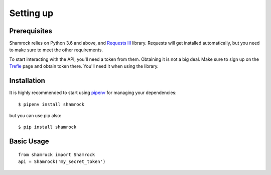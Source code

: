 Setting up
==========

Prerequisites
-------------

Shamrock relies on Python 3.6 and above, and `Requests III <https://3.python-requests.org/>`_
library. Requests will get installed automatically, but you need to make sure to meet the other
requirements.

To start interacting with the API, you'll need a token from them. Obtaining it is not a big deal.
Make sure to sign up on the `Trefle <https://trefle.io/>`_ page and obtain token there. You'll need it when using the
library.

Installation
------------

It is highly recommended to start using `pipenv <https://pipenv.readthedocs.io/en/latest/>`_ for
managing your dependencies::

    $ pipenv install shamrock

but you can use pip also::

    $ pip install shamrock

Basic Usage
-----------
::

    from shamrock import Shamrock
    api = Shamrock('my_secret_token')
